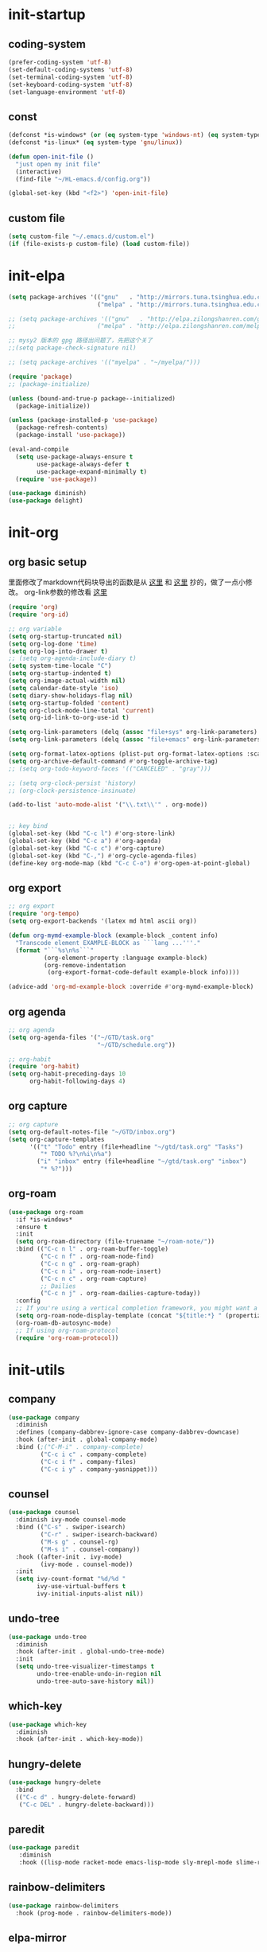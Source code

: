 # -*- coding: utf-8 -*-
#+STARTUP: overview
#+PROPERTY: header-args :tangle ~/.emacs.d/init.el :mkdirp yes
  
* COMMENT init.el
    #+begin_src emacs-lisp
      (add-to-list 'load-path (expand-file-name "~/.emacs.d/lisp/"))

      (require 'init-startup)
      (require 'init-elpa)
      (require 'init-org)
      (require 'init-utils)
      (require 'init-tools)
      (require 'init-program)
      (require 'init-ui)
      (require 'color-rg)

  #+end_src

* init-startup
** coding-system
#+begin_src emacs-lisp
  (prefer-coding-system 'utf-8)
  (set-default-coding-systems 'utf-8)
  (set-terminal-coding-system 'utf-8)
  (set-keyboard-coding-system 'utf-8)
  (set-language-environment 'utf-8)
#+end_src

** COMMENT user-name
#+begin_src emacs-lisp
  (setq user-full-name "VSteveHL")
  (setq user-mail-address "vstevehl@163.com")
#+end_src

** const
#+begin_src emacs-lisp
  (defconst *is-windows* (or (eq system-type 'windows-nt) (eq system-type 'ms-dos)))
  (defconst *is-linux* (eq system-type 'gnu/linux))

  (defun open-init-file ()
    "just open my init file"
    (interactive)
    (find-file "~/HL-emacs.d/config.org"))

  (global-set-key (kbd "<f2>") 'open-init-file)
#+end_src
** custom file
#+begin_src emacs-lisp
  (setq custom-file "~/.emacs.d/custom.el")
  (if (file-exists-p custom-file) (load custom-file))
#+end_src

** COMMENT provide
#+begin_src emacs-lisp
  (provide 'init-startup)
#+end_src

* init-elpa
  #+begin_src emacs-lisp
    (setq package-archives '(("gnu"   . "http://mirrors.tuna.tsinghua.edu.cn/elpa/gnu/")
                             ("melpa" . "http://mirrors.tuna.tsinghua.edu.cn/elpa/melpa/")))

    ;; (setq package-archives '(("gnu"   . "http://elpa.zilongshanren.com/gnu/")
    ;;                       ("melpa" . "http://elpa.zilongshanren.com/melpa/")))

    ;; mysy2 版本的 gpg 路径出问题了，先把这个关了
    ;;(setq package-check-signature nil)

    ;; (setq package-archives '(("myelpa" . "~/myelpa/")))

    (require 'package)
    ;; (package-initialize)

    (unless (bound-and-true-p package--initialized)
      (package-initialize))

    (unless (package-installed-p 'use-package)
      (package-refresh-contents)
      (package-install 'use-package))

    (eval-and-compile
      (setq use-package-always-ensure t
            use-package-always-defer t
            use-package-expand-minimally t)
      (require 'use-package))

    (use-package diminish)
    (use-package delight)

  #+end_src
  
* init-org
** org basic setup
里面修改了markdown代码块导出的函数是从 [[https://stackoverflow.com/questions/15717103/preferred-method-of-overriding-an-emacs-lisp-function][这里]] 和 [[https://emacs.stackexchange.com/questions/42471/how-to-export-markdown-from-org-mode-with-syntax][这里]] 抄的，做了一点小修改。
org-link参数的修改看 [[https://www.reddit.com/r/emacs/comments/oggf1d/whats_the_difference_between_org_mode_link_types/][这里]]
  #+begin_src emacs-lisp
    (require 'org)
    (require 'org-id)

    ;; org variable
    (setq org-startup-truncated nil)
    (setq org-log-done 'time)
    (setq org-log-into-drawer t)
    ;; (setq org-agenda-include-diary t)
    (setq system-time-locale "C")
    (setq org-startup-indented t)
    (setq org-image-actual-width nil)
    (setq calendar-date-style 'iso)
    (setq diary-show-holidays-flag nil)
    (setq org-startup-folded 'content)
    (setq org-clock-mode-line-total 'current)
    (setq org-id-link-to-org-use-id t)

    (setq org-link-parameters (delq (assoc "file+sys" org-link-parameters) org-link-parameters))
    (setq org-link-parameters (delq (assoc "file+emacs" org-link-parameters) org-link-parameters))

    (setq org-format-latex-options (plist-put org-format-latex-options :scale 2.0))
    (setq org-archive-default-command #'org-toggle-archive-tag)
    ;; (setq org-todo-keyword-faces '(("CANCELED" . "gray")))

    ;; (setq org-clock-persist 'history)
    ;; (org-clock-persistence-insinuate)

    (add-to-list 'auto-mode-alist '("\\.txt\\'" . org-mode))


    ;; key bind
    (global-set-key (kbd "C-c l") #'org-store-link)
    (global-set-key (kbd "C-c a") #'org-agenda)
    (global-set-key (kbd "C-c c") #'org-capture)
    (global-set-key (kbd "C-,") #'org-cycle-agenda-files)
    (define-key org-mode-map (kbd "C-c C-o") #'org-open-at-point-global)
  #+end_src
** org export
#+begin_src emacs-lisp
  ;; org export
  (require 'org-tempo)
  (setq org-export-backends '(latex md html ascii org))

  (defun org-mymd-example-block (example-block _content info)
    "Transcode element EXAMPLE-BLOCK as ```lang ...'''."
    (format "```%s\n%s```"
            (org-element-property :language example-block)
            (org-remove-indentation
             (org-export-format-code-default example-block info))))

  (advice-add 'org-md-example-block :override #'org-mymd-example-block)
#+end_src
** org agenda
  #+begin_src emacs-lisp
    ;; org agenda
    (setq org-agenda-files '("~/GTD/task.org"
                             "~/GTD/schedule.org"))

    ;; org-habit
    (require 'org-habit)
    (setq org-habit-preceding-days 10
          org-habit-following-days 4)
  #+end_src
  
** org capture
  #+begin_src emacs-lisp
    ;; org capture
    (setq org-default-notes-file "~/GTD/inbox.org")
    (setq org-capture-templates
          '(("t" "Todo" entry (file+headline "~/gtd/task.org" "Tasks")
             "* TODO %?\n%i\n%a")
            ("i" "inbox" entry (file+headline "~/gtd/task.org" "inbox")
             "* %?")))
  #+end_src
  
** org-roam
  #+begin_src emacs-lisp
    (use-package org-roam
      :if *is-windows*
      :ensure t
      :init
      (setq org-roam-directory (file-truename "~/roam-note/"))
      :bind (("C-c n l" . org-roam-buffer-toggle)
             ("C-c n f" . org-roam-node-find)
             ("C-c n g" . org-roam-graph)
             ("C-c n i" . org-roam-node-insert)
             ("C-c n c" . org-roam-capture)
             ;; Dailies
             ("C-c n j" . org-roam-dailies-capture-today))
      :config
      ;; If you're using a vertical completion framework, you might want a more informative completion interface
      (setq org-roam-node-display-template (concat "${title:*} " (propertize "${tags:10}" 'face 'org-tag)))
      (org-roam-db-autosync-mode)
      ;; If using org-roam-protocol
      (require 'org-roam-protocol))
  #+end_src
  
** COMMENT org-crypt
  #+begin_src emacs-lisp
    ;; epa
    (require 'epa-file)
    (epa-file-enable)
    (setq epa-file-encrypt-to nil
          epa-file-cache-passphrase-for-symmetric-encryption t)

    ;; org-crypt
    (require 'org-crypt)
    (org-crypt-use-before-save-magic)
    (setq auto-save-default nil)
    (setq org-tags-exclude-from-inheritance '("crypt"))
    (setq org-crypt-key nil)
  #+end_src
  
** COMMENT provide
  #+begin_src emacs-lisp
    (provide 'init-org)
  #+end_src
* init-utils
** company
#+begin_src emacs-lisp
    (use-package company
      :diminish
      :defines (company-dabbrev-ignore-case company-dabbrev-downcase)
      :hook (after-init . global-company-mode)
      :bind (;("C-M-i" . company-complete)
             ("C-c i c" . company-complete)
             ("C-c i f" . company-files)
             ("C-c i y" . company-yasnippet)))

#+end_src

** counsel
#+begin_src emacs-lisp
  (use-package counsel
    :diminish ivy-mode counsel-mode
    :bind (("C-s" . swiper-isearch)
           ("C-r" . swiper-isearch-backward)
           ("M-s g" . counsel-rg)
           ("M-s i" . counsel-company))
    :hook ((after-init . ivy-mode)
           (ivy-mode . counsel-mode))
    :init
    (setq ivy-count-format "%d/%d "
          ivy-use-virtual-buffers t
          ivy-initial-inputs-alist nil))
#+end_src

** undo-tree
#+begin_src emacs-lisp
  (use-package undo-tree
    :diminish
    :hook (after-init . global-undo-tree-mode)
    :init
    (setq undo-tree-visualizer-timestamps t
          undo-tree-enable-undo-in-region nil
          undo-tree-auto-save-history nil))
#+end_src

** which-key
#+begin_src emacs-lisp
  (use-package which-key
    :diminish
    :hook (after-init . which-key-mode))
#+end_src

** hungry-delete
#+begin_src emacs-lisp
  (use-package hungry-delete
    :bind
    (("C-c d" . hungry-delete-forward)
     ("C-c DEL" . hungry-delete-backward)))
#+end_src

** paredit
#+begin_src emacs-lisp
  (use-package paredit
     :diminish
     :hook ((lisp-mode racket-mode emacs-lisp-mode sly-mrepl-mode slime-repl-mode) . enable-paredit-mode))
#+end_src

** COMMENT smartparens
不知道为啥把 hook 去了 启动的时候按键绑定就不生效了。暂时先不研究了。
#+begin_src emacs-lisp
  (use-package smartparens
    :hook ((lisp-mode racket-mode emacs-lisp-mode) . sp-use-smartparens-bindings)
    :init
    (smartparens-global-mode)
    :config
    (require 'smartparens-config)
    (setq sp-base-key-bindings 'sp)
  )
#+end_src

** rainbow-delimiters
#+begin_src emacs-lisp
  (use-package rainbow-delimiters
    :hook (prog-mode . rainbow-delimiters-mode))
#+end_src

** elpa-mirror
#+begin_src emacs-lisp
  (use-package elpa-mirror)
#+end_src

** keyfreq
#+begin_src emacs-lisp
  (use-package keyfreq
    :hook ((after-init . keyfreq-mode))
    :config
    (keyfreq-autosave-mode 1))
#+end_src

** expand-region
#+begin_src emacs-lisp
  (use-package expand-region
    :bind ("C-=" . er/expand-region))
#+end_src

** avy
#+begin_src emacs-lisp
  (use-package avy
    :bind (("C-:" . avy-goto-char)
           ("M-g f" . avy-goto-line)
           ("M-g w" . avy-goto-word-1)
           ("M-g e" . avy-goto-word-0)
           ("C-'" . avy-goto-char-2)
           :map org-mode-map
           ("C-'" . avy-goto-char-2)))
#+end_src

** iedit
#+begin_src emacs-lisp
  (use-package iedit
    :bind ("C-;" . iedit-mode))
#+end_src

** COMMENT dashboard
配置从 [[https://www.reddit.com/r/emacs/comments/8i2ip7/emacs_dashboard_emacsclient/][这里]] 抄的
#+begin_src emacs-lisp
  (use-package dashboard
    :defer nil
    :config
    (dashboard-setup-startup-hook))
#+end_src
** COMMENT provide
#+begin_src emacs-lisp
  (provide 'init-utils)
#+end_src
* init-tools
** git
#+begin_src emacs-lisp
  (use-package magit
    :bind (("C-x g" . magit-status)))

  (use-package git-modes)
#+end_src

** projectile
  #+begin_src emacs-lisp
    (use-package projectile
      :init
      (projectile-mode +1)
      :bind (:map projectile-mode-map
                  ("C-c p" . projectile-command-map)))
  #+end_src
** yasnippet
#+begin_src emacs-lisp
  (use-package yasnippet
    :defer nil
    ;; :bind
    ;; (("C-c y n" . yas-new-snippet)
    ;;  ("C-c y s" . yas-insert-snippet)
    ;;  ("C-c y v" . yas-visit-snippet-file))
    :init
    (setq yas-snippet-dirs '("~/.emacs.d/snippets"))
    :config
    (yas-global-mode 1))

  (use-package yasnippet-snippets)

  (use-package ivy-yasnippet
    :bind (("M-s y" . ivy-yasnippet)))
#+end_src
** COMMENT rg
#+begin_src emacs-lisp
  (use-package rg)
#+end_src
  
** COMMENT provide
#+begin_src emacs-lisp
  (provide 'init-tools)
#+end_src

* init-program
** markdown
  #+begin_src emacs-lisp
    (use-package markdown-mode
      :mode (("README\\.md\\'" . gfm-mode)
             ("\\.md\\'" . markdown-mode)))

    (use-package toc-org
      :hook ((org-mode markdown-mode) . toc-org-mode))
  #+end_src
** TeX
中文导出的配置抄的 [[https://github.com/zhcosin/dotemacs/blob/master/lisp/init-orgmode.el][这里]]
#+begin_src emacs-lisp
  (use-package auctex
    :if *is-windows*)

  (use-package cdlatex
    :if *is-windows*)

  (setq-default TeX-engine 'xetex)

  (require 'ox-latex)
  (setq org-export-with-sub-superscripts nil)
  (add-to-list 'org-latex-classes
               '("ctexart"
                 "\\documentclass[UTF8,a4paper]{ctexart}"
                 ("\\section{%s}" . "\\section*{%s}")
                 ("\\subsection{%s}" . "\\subsection*{%s}")
                 ("\\subsubsection{%s}" . "\\subsubsection*{%s}")
                 ("\\paragraph{%s}" . "\\paragraph*{%s}")
                 ("\\subparagraph{%s}" . "\\subparagraph*{%s}")))

  (setq org-latex-default-class "ctexart")
  (setq org-latex-compiler "xelatex")
#+end_src

** cc-mode
#+begin_src emacs-lisp
  (setq c-default-style "bsd"
        c-basic-offset 4)
#+end_src

** Lisp
*** sly
#+begin_src emacs-lisp
  (use-package sly
    :init
    (setq inferior-lisp-program "sbcl"))
#+end_src
*** racket
#+begin_src emacs-lisp
  (use-package racket-mode
    :hook ((racket-mode . racket-xp-mode)))
#+end_src
*** COMMENT slime
#+begin_src emacs-lisp
  (use-package slime
    :init
    (setq inferior-lisp-program "~/.roswell/impls/x86-64/windows/sbcl-bin/2.2.3/bin/sbcl.exe"
          slime-complete-symbol-function 'slime-fuzzy-complete-symbol
          slime-description-autofocus t
          slime-contribs '(slime-fancy slime-repl))
    (add-hook 'slime-repl-mode-hook #'(lambda () (define-key slime-repl-mode-map [(backspace)] #'paredit-backward-delete)
  )))
#+end_src

** haskell
#+begin_src emacs-lisp
  (use-package haskell-mode)
#+end_src

** python
#+begin_src emacs-lisp
  (setq python-shell-interpreter "ipython"
        python-shell-interpreter-args "-i --simple-prompt --InteractiveShell.display_page=True")
#+end_src

** COMMENT elpy
#+begin_src emacs-lisp
  (setq python-shell-interpreter "ipython"
        python-shell-interpreter-args "-i --simple-prompt")

  (use-package elpy
    :init
    (elpy-enable))

  (add-hook 'elpy-mode-hook (lambda ()
                            (add-hook 'before-save-hook
                                      'elpy-yapf-fix-code nil t)))
#+end_src
** COMMENT web
#+begin_src emacs-lisp
  (use-package web-mode
    :mode ("\\.html\\'" . web-mode))

  (use-package js2-mode
    :mode ("\\.js\\'" . js2-mode))
#+end_src

** COMMENT provide
#+begin_src emacs-lisp
  (provide 'init-program)
#+end_src
* init-evil
** evil
#+begin_src emacs-lisp
 (use-package evil
    :hook ((prog-mode text-mode)  . evil-local-mode)
    :init
    (setq evil-undo-system 'undo-tree
          evil-emacs-state-cursor 'bar
          ;; evil-move-beyond-eol t
          evil-disable-insert-state-bindings t)
    (add-hook 'evil-normal-state-entry-hook (lambda () (save-some-buffers t)))
    :config
    (evil-declare-key 'normal org-mode-map
      (kbd "TAB") 'org-cycle))
#+end_src

** COMMENT evil-escape

#+begin_src emacs-lisp
  (use-package evil-escape
    :hook (after-init . evil-escape-mode)
    ;; :after (evil)
    :config
    (setq-default evil-escape-delay 0.3)
    (setq-default evil-escape-key-sequence "jk")
    (setq evil-escape-excluded-major-modes '(help-mode)))
#+end_src

** general
#+begin_src emacs-lisp
  (use-package general)
  (general-evil-setup)

  (general-imap "j"
    (general-key-dispatch 'self-insert-command
      :timeout 0.25
      "k" 'evil-normal-state))
  
  (general-define-key 
   :prefix "SPC"
   :states '(normal visual)
   "s" 'avy-goto-char-2
   "t" 'org-babel-tangle
   "a" 'org-agenda)

  (general-define-key 
   :prefix ";"
   :states '(normal visual)
   ";" 'avy-goto-char-2)
#+end_src
* init-ui
** UI
[[https://www.bilibili.com/read/cv13719366][自动保存]]
#+begin_src emacs-lisp
  (setq default-directory "~/")
  (setq delete-by-moving-to-trash t)
  (setq ring-bell-function 'ignore)
  (setq backup-directory-alist '(("." . "~/.emacs.d/backups")))
  ;; (setq make-backup-files nil)
  (global-set-key (kbd "<f5>") 'revert-buffer)
  (global-set-key (kbd "C-x C-b") 'ibuffer)
  (global-set-key (kbd "C-.") 'imenu)

  ;; (fset 'yes-or-no-p 'y-or-n-p)
  (define-key y-or-n-p-map [return] 'act)
  (setq use-short-answers t)

  (add-function :after after-focus-change-function
                (lambda () (save-some-buffers t)))

  ;; (save-place-mode 1)

  (use-package delsel
    :ensure nil
    :hook (after-init . delete-selection-mode))
#+end_src
** TUI
#+begin_src emacs-lisp
  (setq inhibit-splash-screen 1)
  (setq initial-scratch-message ";; Never gonna give you up ~\n\n")

  (setq show-paren-delay 0
        show-paren-when-point-inside-paren t
        show-paren-when-point-in-periphery t)
  (show-paren-mode 1)

  (global-display-line-numbers-mode)
  (winner-mode 1)
  (column-number-mode 1)

  (setq-default tab-width 4
                indent-tabs-mode nil)
#+end_src
** GUI
真的不知道该怎么设置……  为了让 daemon 模式下字体设置也生效，就简单粗暴地直接设定 default-frame-alist 了。由于 Linux 目前上用的是 emacs-nox，所以只让这个设定在 windows 上生效。
#+begin_src emacs-lisp
  (use-package emacs
    :ensure nil
    :if *is-windows*
    :config
    (setq-default cursor-type 'bar)
    (scroll-bar-mode -1)
    (tool-bar-mode 0)
    (set-fontset-font "fontset-default" 'han "霞鹜文楷")
    (setq default-frame-alist '((width . 90)
                                (height . 28)
                                (font . "JetBrains Mono-16")
                                )))
  (use-package emacs
    :ensure nil
    :if *is-linux*
    :config
    (menu-bar-mode -1))
#+end_src
** theme
#+begin_src emacs-lisp
  (use-package doom-themes
    :if *is-linux*
    :defer nil
    :config (load-theme 'doom-city-lights t))
#+end_src
** COMMENT doom-modeline
#+begin_src emacs-lisp
  (use-package doom-modeline
    :hook (after-init . doom-modeline-mode)
    :config
    (setq doom-modeline-icon nil)
    (setq doom-modeline-bar-width -1))
#+end_src

** COMMENT provide
#+begin_src emacs-lisp
  (provide 'init-ui)
#+end_src
* COMMENT init-eglot
#+begin_src emacs-lisp
  (use-package eglot
    :bind (:map eglot-mode-map
                ("C-c f" . eglot-format)
                ("C-c r" . eglot-rename)))
  (add-hook 'eglot-managed-mode-hook (lambda () (add-hook 'before-save-hook 'eglot-format nil t)))
  (add-hook 'c-mode-common-hook 'eglot-ensure)
  ;;(add-hook 'c-mode-common-hook (lambda () (add-hook 'before-save-hook 'eglot-format nil t)))

#+end_src
* COMMENT init-lsp
#+begin_src emacs-lisp
  (use-package lsp-mode
    :init
    ;; set prefix for lsp-command-keymap (few alternatives - "C-l", "C-c l")
    (setq lsp-keymap-prefix "C-c l")
    :hook (;; replace XXX-mode with concrete major-mode(e. g. python-mode)
           (python-mode . lsp)
           ;; if you want which-key integration
           (lsp-mode . lsp-enable-which-key-integration))
    :commands lsp)

  ;;(use-package lsp-ui :commands lsp-ui-mode)

  ;;(use-package lsp-ivy :commands lsp-ivy-workspace-symbol)
  ;;(use-package lsp-treemacs :commands lsp-treemacs-errors-list)
#+end_src
* COMMENT runemacs.bat
** 方案1
最开始的方案是在bat文件里指定HOME目录
%~dp0: %0代表脚本自身，~dp表示变量扩充，d是扩充到分区，p是扩充到路径。%~dp0合起来就代表当前目录的路径。
set HOME=%~dp0
  #+begin_src
set HOME=C:\Users\<username>
"C:\portable\emacs-27.2-x86_64\bin\runemacs.exe"
  #+end_src
** 方案2
后来切换到守护进程(daemon)方式来运行emacs，于是设置了HOME变量并整了个ahk脚本
(此时也切换到了gccemacs，windows版本在这里下载 https://github.com/kiennq/emacs-build)
#+begin_src
#NoEnv  ; Recommended for performance and compatibility with future AutoHotkey releases.
; #Warn  ; Enable warnings to assist with detecting common errors.
SendMode Input  ; Recommended for new scripts due to its superior speed and reliability.
SetWorkingDir %A_ScriptDir%  ; Ensures a consistent starting directory.

run C:\portable\emacs-master-x86_64-full\bin\runemacs.exe --daemon, ,Hide
#+end_src

在守护进程运行之后，将emacsclientw.exe右键发送到桌面快捷方式，之后在 属性-目标 中加上 -c 即可
** 方案3
https://emacstalk.github.io/post/020/
用这样一组参数
emacsclient -a "" -c -n "$@"
不过直接用在windows上好像有问题，把最后的 "$@" 去掉，然后创建一个快捷方式即可正常使用

这个 alias 在 linux 终端使用
alias e="emacsclient -c -a \"\""

